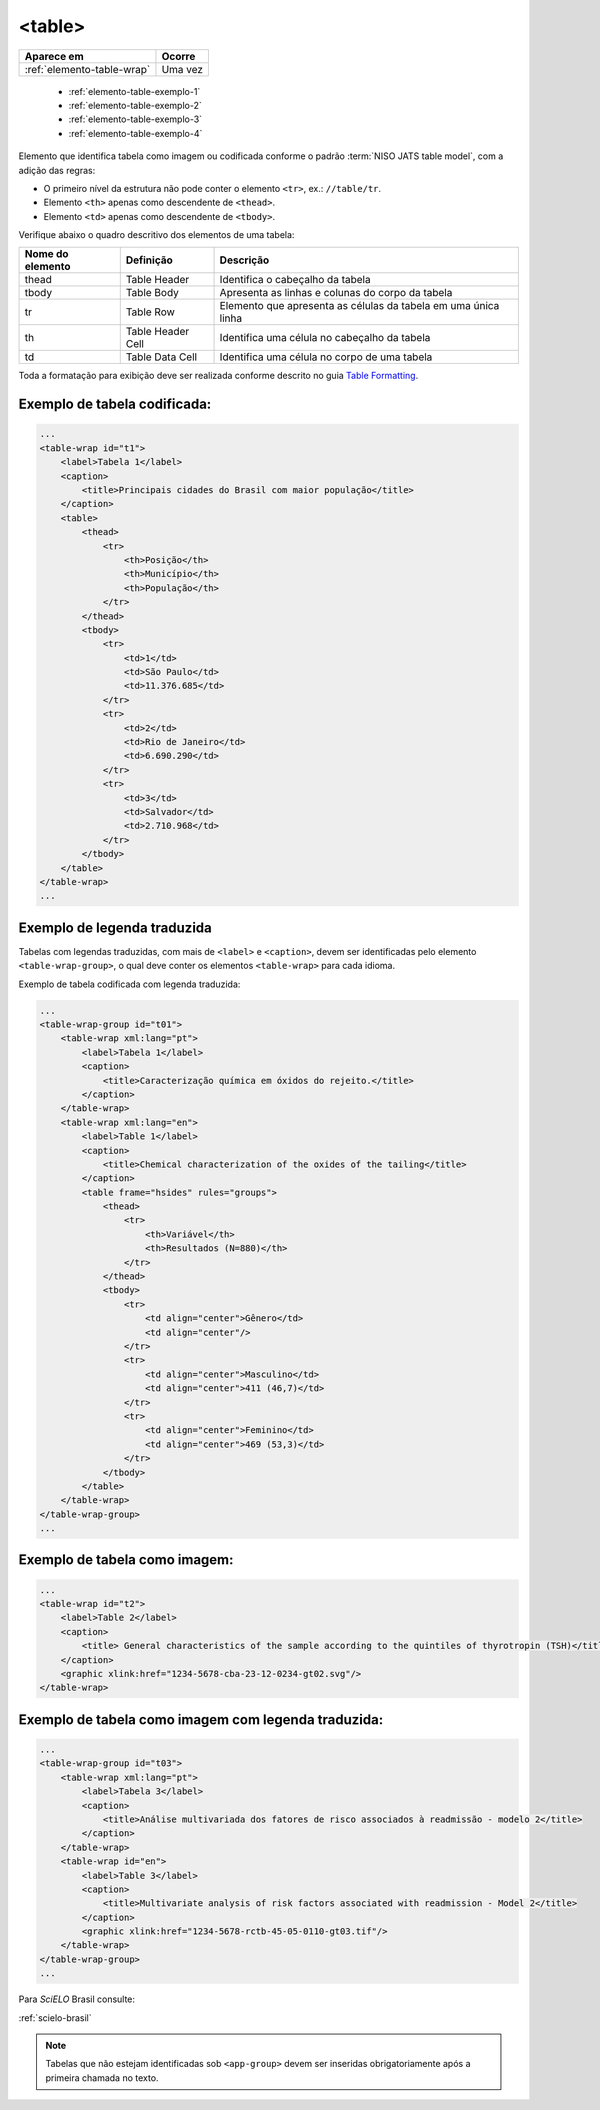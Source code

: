 ﻿.. _elemento-table:

<table>
=======

+----------------------------+---------+
| Aparece em                 | Ocorre  |
+============================+=========+
| :ref:`elemento-table-wrap` | Uma vez |
+----------------------------+---------+

    * :ref:`elemento-table-exemplo-1`
    * :ref:`elemento-table-exemplo-2`
    * :ref:`elemento-table-exemplo-3`   
    * :ref:`elemento-table-exemplo-4`


Elemento que identifica tabela como imagem ou codificada conforme o padrão :term:`NISO JATS table model`, com a adição das regras:


* O primeiro nível da estrutura não pode conter o elemento ``<tr>``, ex.: ``//table/tr``.
* Elemento ``<th>`` apenas como descendente de ``<thead>``.
* Elemento ``<td>`` apenas como descendente de ``<tbody>``.

Verifique abaixo o quadro descritivo dos elementos de uma tabela:

+----------+--------------+---------------------------------------------+
| Nome do  | Definição    | Descrição                                   |
| elemento |              |                                             |
+==========+==============+=============================================+
| thead    | Table Header | Identifica o cabeçalho da tabela            |
|          |              |                                             |
+----------+--------------+---------------------------------------------+
| tbody    | Table Body   | Apresenta as linhas e colunas do corpo da   |
|          |              | tabela                                      |
+----------+--------------+---------------------------------------------+
| tr       | Table Row    | Elemento que apresenta as células da tabela |
|          |              | em uma única linha                          |
+----------+--------------+---------------------------------------------+
| th       | Table Header | Identifica uma célula no cabeçalho da       | 
|          | Cell         | tabela                                      |
+----------+--------------+---------------------------------------------+
| td       | Table Data   | Identifica uma célula no corpo de uma       |
|          | Cell         | tabela                                      |
+----------+--------------+---------------------------------------------+

Toda a formatação para exibição deve ser realizada conforme descrito no guia `Table Formatting <http://jats.nlm.nih.gov/publishing/tag-library/1.0/n-unw2.html#pub-tag-table-format>`_.


.. _elemento-table-exemplo-1:

Exemplo de tabela codificada:
-----------------------------

.. code-block:: xml

    ...
    <table-wrap id="t1">
        <label>Tabela 1</label>
        <caption>
            <title>Principais cidades do Brasil com maior população</title>
        </caption>
        <table>
            <thead>
                <tr>
                    <th>Posição</th>
                    <th>Município</th>
                    <th>População</th>
                </tr>
            </thead>
            <tbody>
                <tr>
                    <td>1</td>
                    <td>São Paulo</td>
                    <td>11.376.685</td>
                </tr>
                <tr>
                    <td>2</td>
                    <td>Rio de Janeiro</td>
                    <td>6.690.290</td>
                </tr>
                <tr>
                    <td>3</td>
                    <td>Salvador</td>
                    <td>2.710.968</td>
                </tr>
            </tbody>
        </table>
    </table-wrap>
    ...



.. _elemento-table-exemplo-2:

Exemplo de legenda traduzida
----------------------------

Tabelas com legendas traduzidas, com mais de ``<label>`` e ``<caption>``, devem ser identificadas pelo elemento ``<table-wrap-group>``, o qual deve conter os elementos ``<table-wrap>`` para cada idioma.

Exemplo de tabela codificada com legenda traduzida:

.. code-block:: xml

    ...
    <table-wrap-group id="t01">
        <table-wrap xml:lang="pt">
            <label>Tabela 1</label>
            <caption>
                <title>Caracterização química em óxidos do rejeito.</title>
            </caption>
        </table-wrap>
        <table-wrap xml:lang="en">
            <label>Table 1</label>
            <caption>
                <title>Chemical characterization of the oxides of the tailing</title>
            </caption>
            <table frame="hsides" rules="groups">
                <thead>
                    <tr>
                        <th>Variável</th>
                        <th>Resultados (N=880)</th>
                    </tr>
                </thead>
                <tbody>
                    <tr>
                        <td align="center">Gênero</td>
                        <td align="center"/>
                    </tr>
                    <tr>
                        <td align="center">Masculino</td>
                        <td align="center">411 (46,7)</td>
                    </tr>
                    <tr>
                        <td align="center">Feminino</td>
                        <td align="center">469 (53,3)</td>
                    </tr>
                </tbody>
            </table>
        </table-wrap>
    </table-wrap-group>
    ...


.. _elemento-table-exemplo-3:

Exemplo de tabela como imagem:
------------------------------

.. code-block:: xml

    ... 
    <table-wrap id="t2">
        <label>Table 2</label>
        <caption>
            <title> General characteristics of the sample according to the quintiles of thyrotropin (TSH)</title>
        </caption>
        <graphic xlink:href="1234-5678-cba-23-12-0234-gt02.svg"/>
    </table-wrap>


.. _elemento-table-exemplo-4:

Exemplo de tabela como imagem com legenda traduzida:
----------------------------------------------------

.. code-block:: xml

    ...
    <table-wrap-group id="t03">
        <table-wrap xml:lang="pt">
            <label>Tabela 3</label>
            <caption>
                <title>Análise multivariada dos fatores de risco associados à readmissão - modelo 2</title>
            </caption>
        </table-wrap>
        <table-wrap id="en">
            <label>Table 3</label>
            <caption>
                <title>Multivariate analysis of risk factors associated with readmission - Model 2</title>
            </caption>
            <graphic xlink:href="1234-5678-rctb-45-05-0110-gt03.tif"/>
        </table-wrap>
    </table-wrap-group>
    ...



Para *SciELO* Brasil consulte:

:ref:`scielo-brasil`

.. note:: Tabelas que não estejam identificadas sob ``<app-group>`` devem ser inseridas obrigatoriamente após a primeira chamada no texto.
